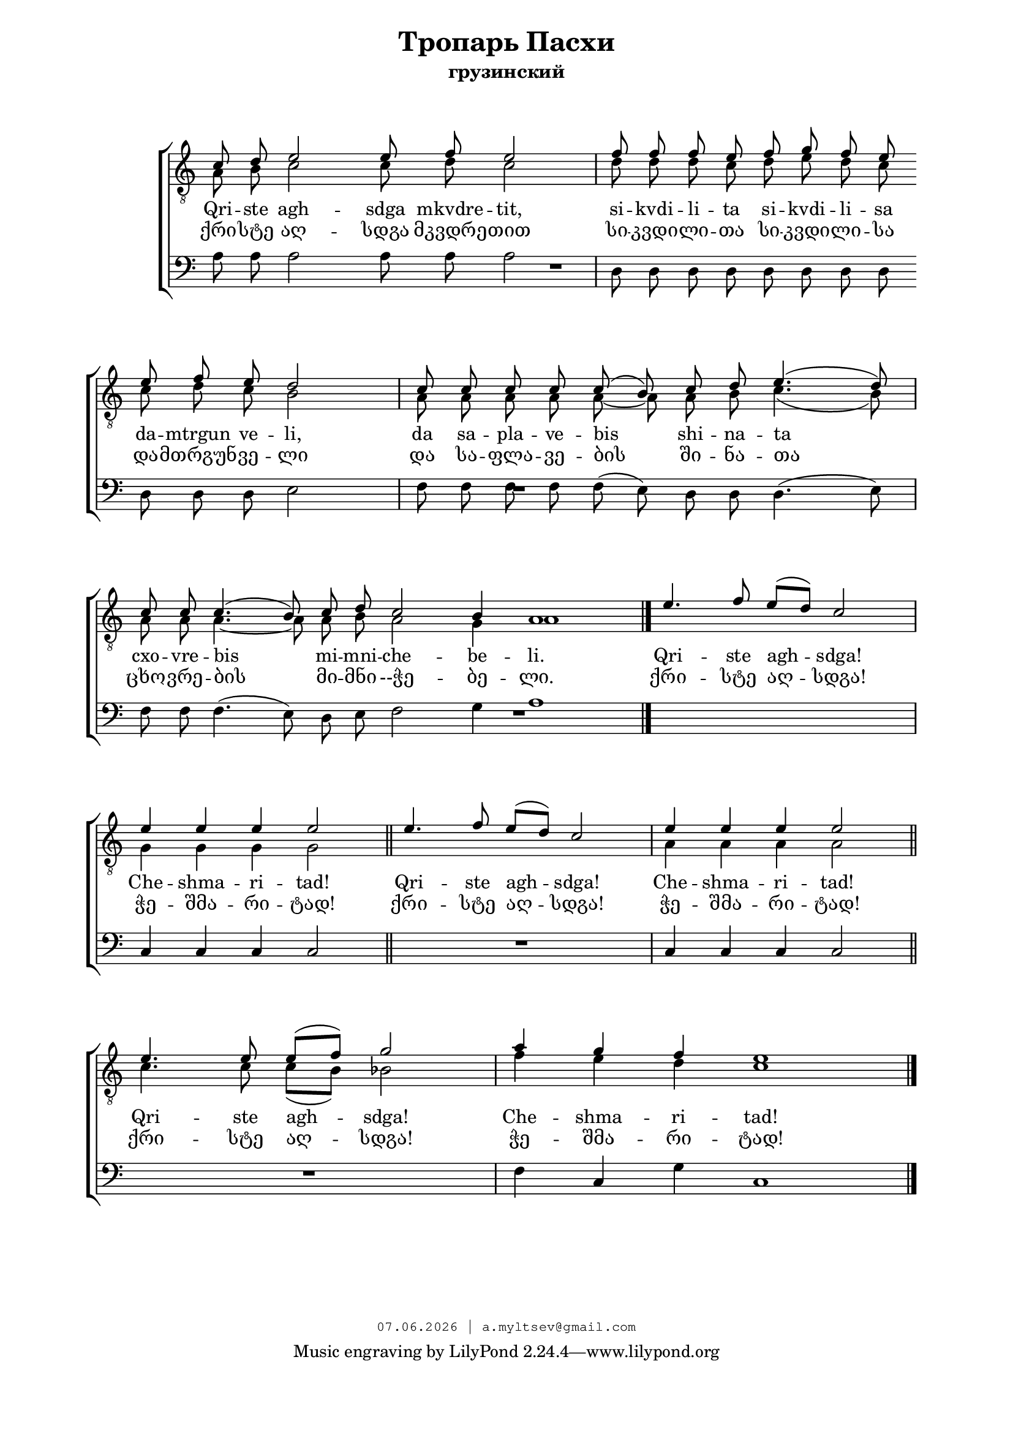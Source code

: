 % headers {{{1
\version "2.18.2"
#(set-global-staff-size 18)
\header {
	title = "Тропарь Пасхи"
	subtitle = "грузинский"
	copyright=\markup\tiny\typewriter\simple #(strftime
	    "%d.%m.%Y | a.myltsev@gmail.com" (localtime(current-time)))
}
\paper {
	line-width = 170
	page-top-space = 2\cm
	left-margin = 2\cm
	bottom-margin = 1.5\cm
	markup-system-spacing.minimum-distance = #18
	system-system-spacing.minimum-distance = #16
}

% notes {{{1

global = {
	\dynamicUp
	\key c \major
}

tenorINotes = \relative g {
	\global
	\clef "G_8"
    \cadenzaOn
% ахсдга т1
 \voiceOne
 c8 d e2 e8 f e2 \bar "|"  f8 f f e f g f e \bar "" \break
 e f e d2 \bar "|" c8 c c c c( b) c d e4.( d8) \bar "|" \break
 c c c4.( b8) c d c2 b4 a1 \bar "|."
 \cadenzaOff
 \omit Score.TimeSignature
 \time 5/4 e'4. f8 e( d) c2 \bar "|"
 e4 e e e2 \bar "||"  e4. f8 e( d) c2 \bar "|"  e4 e e e2 \bar "||" \break
 e4. e8 e( f) g2 \bar "|"
 \omit Score.TimeSignature
 \time 7/4
 a4 g f e1

	\bar "|."
}

tenorIINotes = \relative g {
	\global
	\clef "G_8"
    \voiceTwo
% ахсдга т2
 a8 b c2 c8 d c2 |  d8 d d c d e d c |
 c d c b2 |  a8 a a a a~ a a b c4.( b8) |
 a a a4.~ a8 a b a2 g4 a1 | s4*5 |
 g4 g g g2 |  s4*5 |  a4 a a a2 |
 c4. c8 c( b) bes2 |  f'4 e d c1
}

bassNotes = \relative g {
	\global
	\clef bass
% ахсдга бас
 a8 a a2 a8 a a2 |  d,8 d d d d d d d |
 d d d e2 |  f8 f f f f( e) d d d4.( e8) |
 f f f4.( e8) d e f2 g4 a1 |  R4*5 |
 c,4 c c c2 |  R4*5  | c4 c c c2 |
 R4*5 |  f4 c g' c,1
}

% lyrics {{{1

commonLyrics = \lyricmode {
  Qri -- ste   agh -- sdga   mkvdre -- tit,
  si -- kvdi -- li -- ta   si -- kvdi -- li -- sa
  da -- mtrgun   ve -- li,
  da   sa -- pla -- ve -- bis   shi -- na -- ta
  cxo -- vre -- bis   mi -- mni -- che -- be -- li.
  Qri -- ste   agh -- sdga!
  Che -- shma -- ri -- tad!
  Qri -- ste   agh -- sdga!
  Che -- shma -- ri -- tad!
  Qri -- ste   agh -- sdga!
  Che -- shma -- ri -- tad!
}

geoLyrics = \lyricmode {
    ქრი -- სტე აღ -- სდგა მკვდრე -- თით
    სი -- კვდი -- ლი -- თა სი -- კვდი -- ლი -- სა
    და -- მთრგუნ -- ვე -- ლი
    და  სა -- ფლა -- ვე -- ბის  ში -- ნა -- თა
    ცხო -- ვრე -- ბის  მი -- მნი --ჭე -- ბე -- ლი.
    ქრი -- სტე აღ -- სდგა!
    ჭე -- შმა -- რი -- ტად!
    ქრი -- სტე აღ -- სდგა!
    ჭე -- შმა -- რი -- ტად!
    ქრი -- სტე აღ -- სდგა!
    ჭე -- შმა -- რი -- ტად!
}

% score {{{1
\score {
	\new ChoirStaff <<
        \new Staff <<
            \new Voice = "tenorI" \tenorINotes
            \new Voice = "tenorII" \tenorIINotes
        >>
        \new Lyrics \lyricsto "tenorI" \commonLyrics
        \new Lyrics \lyricsto "tenorI" \geoLyrics
		\new Voice = "bass" \bassNotes
	>>
	\layout {
        \context {
            \Score
            \omit BarNumber
            \omit TimeSignature
        }
    } \midi {}
}
% }}}
% vim:set ft=lilypond foldmethod=marker:

